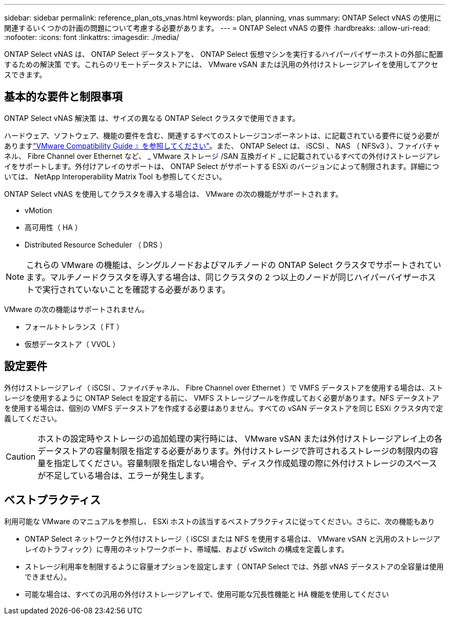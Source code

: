 ---
sidebar: sidebar 
permalink: reference_plan_ots_vnas.html 
keywords: plan, planning, vnas 
summary: ONTAP Select vNAS の使用に関連するいくつかの計画の問題について考慮する必要があります。 
---
= ONTAP Select vNAS の要件
:hardbreaks:
:allow-uri-read: 
:nofooter: 
:icons: font
:linkattrs: 
:imagesdir: ./media/


[role="lead"]
ONTAP Select vNAS は、 ONTAP Select データストアを、 ONTAP Select 仮想マシンを実行するハイパーバイザーホストの外部に配置するための解決策 です。これらのリモートデータストアには、 VMware vSAN または汎用の外付けストレージアレイを使用してアクセスできます。



== 基本的な要件と制限事項

ONTAP Select vNAS 解決策 は、サイズの異なる ONTAP Select クラスタで使用できます。

ハードウェア、ソフトウェア、機能の要件を含む、関連するすべてのストレージコンポーネントは、に記載されている要件に従う必要がありますlink:https://mysupport.netapp.com/matrix/["VMware Compatibility Guide 』を参照してください"]。また、 ONTAP Select は、 iSCSI 、 NAS （ NFSv3 ）、ファイバチャネル、 Fibre Channel over Ethernet など、 _ VMware ストレージ /SAN 互換ガイド _ に記載されているすべての外付けストレージアレイをサポートします。外付けアレイのサポートは、 ONTAP Select がサポートする ESXi のバージョンによって制限されます。詳細については、 NetApp Interoperability Matrix Tool も参照してください。

ONTAP Select vNAS を使用してクラスタを導入する場合は、 VMware の次の機能がサポートされます。

* vMotion
* 高可用性（ HA ）
* Distributed Resource Scheduler （ DRS ）



NOTE: これらの VMware の機能は、シングルノードおよびマルチノードの ONTAP Select クラスタでサポートされています。マルチノードクラスタを導入する場合は、同じクラスタの 2 つ以上のノードが同じハイパーバイザーホストで実行されていないことを確認する必要があります。

VMware の次の機能はサポートされません。

* フォールトトレランス（ FT ）
* 仮想データストア（ VVOL ）




== 設定要件

外付けストレージアレイ（ iSCSI 、ファイバチャネル、 Fibre Channel over Ethernet ）で VMFS データストアを使用する場合は、ストレージを使用するように ONTAP Select を設定する前に、 VMFS ストレージプールを作成しておく必要があります。NFS データストアを使用する場合は、個別の VMFS データストアを作成する必要はありません。すべての vSAN データストアを同じ ESXi クラスタ内で定義してください。


CAUTION: ホストの設定時やストレージの追加処理の実行時には、 VMware vSAN または外付けストレージアレイ上の各データストアの容量制限を指定する必要があります。外付けストレージで許可されるストレージの制限内の容量を指定してください。容量制限を指定しない場合や、ディスク作成処理の際に外付けストレージのスペースが不足している場合は、エラーが発生します。



== ベストプラクティス

利用可能な VMware のマニュアルを参照し、 ESXi ホストの該当するベストプラクティスに従ってください。さらに、次の機能もあり

* ONTAP Select ネットワークと外付けストレージ（ iSCSI または NFS を使用する場合は、 VMware vSAN と汎用のストレージアレイのトラフィック）に専用のネットワークポート、帯域幅、および vSwitch の構成を定義します。
* ストレージ利用率を制限するように容量オプションを設定します（ ONTAP Select では、外部 vNAS データストアの全容量は使用できません）。
* 可能な場合は、すべての汎用の外付けストレージアレイで、使用可能な冗長性機能と HA 機能を使用してください

